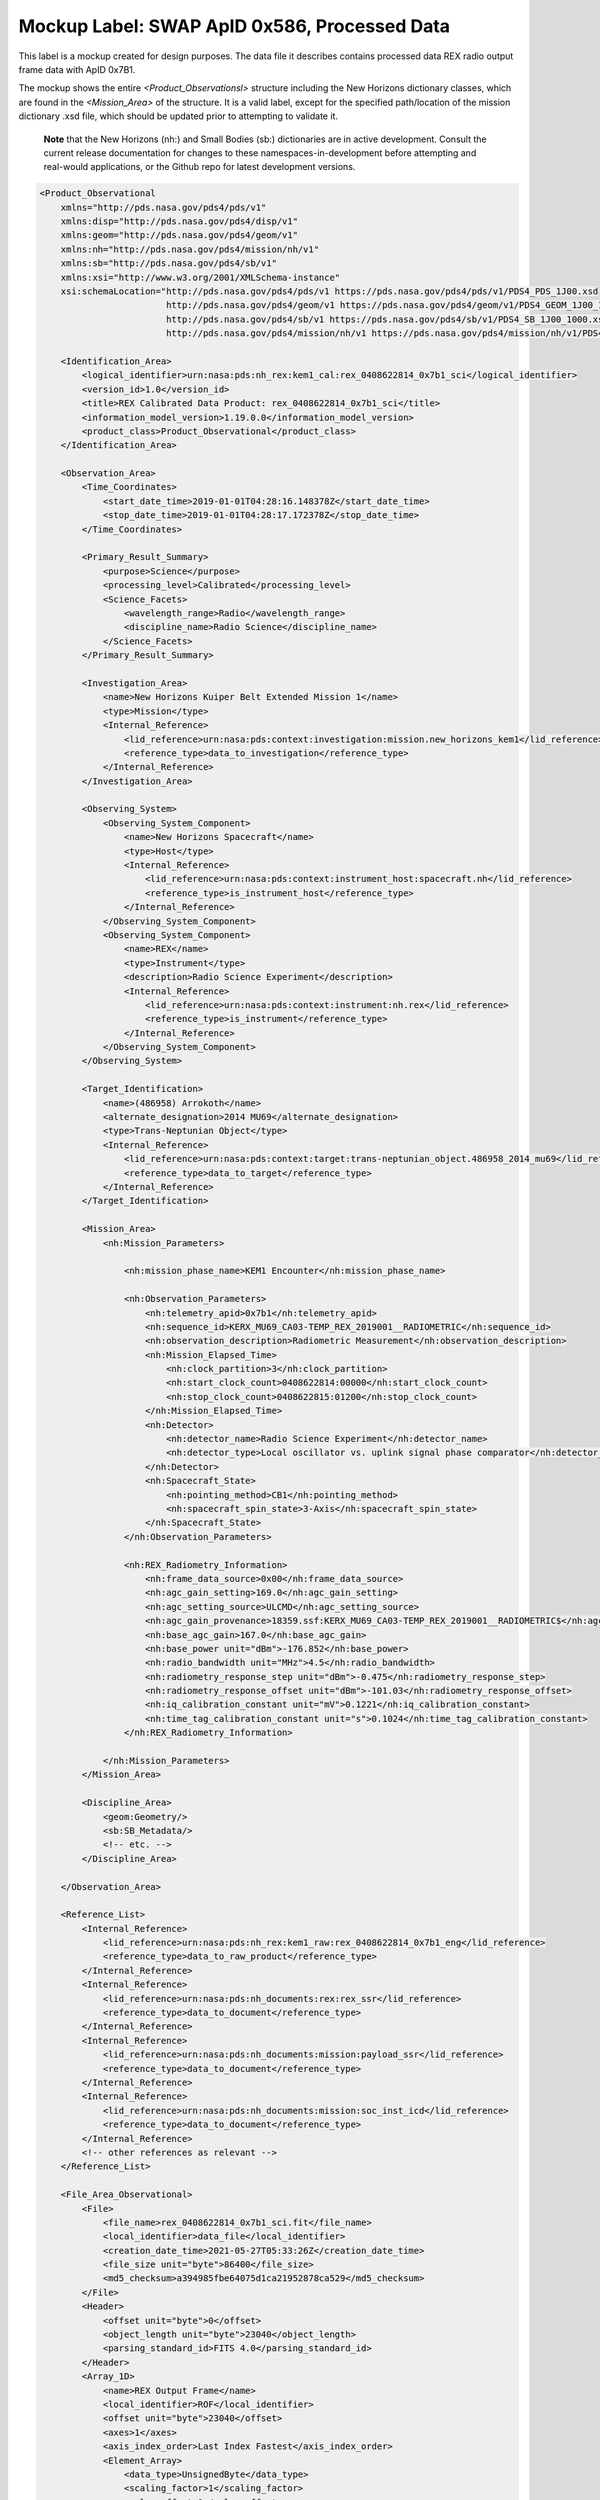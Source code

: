 Mockup Label: SWAP ApID 0x586, Processed Data
##################################################

This label is a mockup created for design purposes. The data file
it describes contains processed data REX radio output frame data with
ApID 0x7B1.

The mockup shows the entire *<Product_Observationsl>* structure
including the New Horizons dictionary classes, which are found in the
*<Mission_Area>* of the structure. It is a valid label, except for the
specified path/location of the mission dictionary .xsd file, which should
be updated prior to attempting to validate it.

  **Note** that the New Horizons (nh:) and Small Bodies (sb:) dictionaries are in 
  active development. Consult the current release documentation for changes
  to these namespaces-in-development before attempting and real-would applications,
  or the Github repo for latest development versions. 

.. code-block:: XML
    
    <Product_Observational
        xmlns="http://pds.nasa.gov/pds4/pds/v1"
        xmlns:disp="http://pds.nasa.gov/pds4/disp/v1"
        xmlns:geom="http://pds.nasa.gov/pds4/geom/v1"
        xmlns:nh="http://pds.nasa.gov/pds4/mission/nh/v1"
        xmlns:sb="http://pds.nasa.gov/pds4/sb/v1"
        xmlns:xsi="http://www.w3.org/2001/XMLSchema-instance"
        xsi:schemaLocation="http://pds.nasa.gov/pds4/pds/v1 https://pds.nasa.gov/pds4/pds/v1/PDS4_PDS_1J00.xsd
                            http://pds.nasa.gov/pds4/geom/v1 https://pds.nasa.gov/pds4/geom/v1/PDS4_GEOM_1J00_1960.xsd
                            http://pds.nasa.gov/pds4/sb/v1 https://pds.nasa.gov/pds4/sb/v1/PDS4_SB_1J00_1000.xsd
                            http://pds.nasa.gov/pds4/mission/nh/v1 https://pds.nasa.gov/pds4/mission/nh/v1/PDS4_NH_1L00_1000.xsd">
        
        <Identification_Area>
            <logical_identifier>urn:nasa:pds:nh_rex:kem1_cal:rex_0408622814_0x7b1_sci</logical_identifier>
            <version_id>1.0</version_id>
            <title>REX Calibrated Data Product: rex_0408622814_0x7b1_sci</title>
            <information_model_version>1.19.0.0</information_model_version>
            <product_class>Product_Observational</product_class>
        </Identification_Area>
    
        <Observation_Area>
            <Time_Coordinates>
                <start_date_time>2019-01-01T04:28:16.148378Z</start_date_time>
                <stop_date_time>2019-01-01T04:28:17.172378Z</stop_date_time>
            </Time_Coordinates>
    
            <Primary_Result_Summary>
                <purpose>Science</purpose>
                <processing_level>Calibrated</processing_level>
                <Science_Facets>
                    <wavelength_range>Radio</wavelength_range>
                    <discipline_name>Radio Science</discipline_name>
                </Science_Facets>
            </Primary_Result_Summary>
    
            <Investigation_Area>
                <name>New Horizons Kuiper Belt Extended Mission 1</name>
                <type>Mission</type>
                <Internal_Reference>
                    <lid_reference>urn:nasa:pds:context:investigation:mission.new_horizons_kem1</lid_reference>
                    <reference_type>data_to_investigation</reference_type>
                </Internal_Reference>
            </Investigation_Area>
    
            <Observing_System>
                <Observing_System_Component>
                    <name>New Horizons Spacecraft</name>
                    <type>Host</type>
                    <Internal_Reference>
                        <lid_reference>urn:nasa:pds:context:instrument_host:spacecraft.nh</lid_reference>
                        <reference_type>is_instrument_host</reference_type>
                    </Internal_Reference>
                </Observing_System_Component>
                <Observing_System_Component>
                    <name>REX</name>
                    <type>Instrument</type>
                    <description>Radio Science Experiment</description>
                    <Internal_Reference>
                        <lid_reference>urn:nasa:pds:context:instrument:nh.rex</lid_reference>
                        <reference_type>is_instrument</reference_type>
                    </Internal_Reference>
                </Observing_System_Component>
            </Observing_System>
            
            <Target_Identification>
                <name>(486958) Arrokoth</name>
                <alternate_designation>2014 MU69</alternate_designation>
                <type>Trans-Neptunian Object</type>
                <Internal_Reference>
                    <lid_reference>urn:nasa:pds:context:target:trans-neptunian_object.486958_2014_mu69</lid_reference>
                    <reference_type>data_to_target</reference_type>
                </Internal_Reference>
            </Target_Identification>
            
            <Mission_Area>
                <nh:Mission_Parameters>
                    
                    <nh:mission_phase_name>KEM1 Encounter</nh:mission_phase_name>
                    
                    <nh:Observation_Parameters>
                        <nh:telemetry_apid>0x7b1</nh:telemetry_apid>
                        <nh:sequence_id>KERX_MU69_CA03-TEMP_REX_2019001__RADIOMETRIC</nh:sequence_id>
                        <nh:observation_description>Radiometric Measurement</nh:observation_description>
                        <nh:Mission_Elapsed_Time>
                            <nh:clock_partition>3</nh:clock_partition>
                            <nh:start_clock_count>0408622814:00000</nh:start_clock_count>
                            <nh:stop_clock_count>0408622815:01200</nh:stop_clock_count>
                        </nh:Mission_Elapsed_Time>
                        <nh:Detector>
                            <nh:detector_name>Radio Science Experiment</nh:detector_name>
                            <nh:detector_type>Local oscillator vs. uplink signal phase comparator</nh:detector_type>
                        </nh:Detector>
                        <nh:Spacecraft_State>
                            <nh:pointing_method>CB1</nh:pointing_method>
                            <nh:spacecraft_spin_state>3-Axis</nh:spacecraft_spin_state>
                        </nh:Spacecraft_State>
                    </nh:Observation_Parameters>
                    
                    <nh:REX_Radiometry_Information>
                        <nh:frame_data_source>0x00</nh:frame_data_source>
                        <nh:agc_gain_setting>169.0</nh:agc_gain_setting>
                        <nh:agc_setting_source>ULCMD</nh:agc_setting_source>
                        <nh:agc_gain_provenance>18359.ssf:KERX_MU69_CA03-TEMP_REX_2019001__RADIOMETRIC$</nh:agc_gain_provenance>
                        <nh:base_agc_gain>167.0</nh:base_agc_gain>
                        <nh:base_power unit="dBm">-176.852</nh:base_power>
                        <nh:radio_bandwidth unit="MHz">4.5</nh:radio_bandwidth>
                        <nh:radiometry_response_step unit="dBm">-0.475</nh:radiometry_response_step>
                        <nh:radiometry_response_offset unit="dBm">-101.03</nh:radiometry_response_offset>
                        <nh:iq_calibration_constant unit="mV">0.1221</nh:iq_calibration_constant>
                        <nh:time_tag_calibration_constant unit="s">0.1024</nh:time_tag_calibration_constant>
                    </nh:REX_Radiometry_Information>
                
                </nh:Mission_Parameters>
            </Mission_Area>
    
            <Discipline_Area>
                <geom:Geometry/>
                <sb:SB_Metadata/>
                <!-- etc. -->
            </Discipline_Area>
        
        </Observation_Area>
    
        <Reference_List>
            <Internal_Reference>
                <lid_reference>urn:nasa:pds:nh_rex:kem1_raw:rex_0408622814_0x7b1_eng</lid_reference>
                <reference_type>data_to_raw_product</reference_type>
            </Internal_Reference>
            <Internal_Reference>
                <lid_reference>urn:nasa:pds:nh_documents:rex:rex_ssr</lid_reference>
                <reference_type>data_to_document</reference_type>
            </Internal_Reference>
            <Internal_Reference>
                <lid_reference>urn:nasa:pds:nh_documents:mission:payload_ssr</lid_reference>
                <reference_type>data_to_document</reference_type>
            </Internal_Reference>
            <Internal_Reference>
                <lid_reference>urn:nasa:pds:nh_documents:mission:soc_inst_icd</lid_reference>
                <reference_type>data_to_document</reference_type>
            </Internal_Reference>
            <!-- other references as relevant -->
        </Reference_List>
        
        <File_Area_Observational>
            <File>
                <file_name>rex_0408622814_0x7b1_sci.fit</file_name>
                <local_identifier>data_file</local_identifier>
                <creation_date_time>2021-05-27T05:33:26Z</creation_date_time>
                <file_size unit="byte">86400</file_size>
                <md5_checksum>a394985fbe64075d1ca21952878ca529</md5_checksum>
            </File>
            <Header>
                <offset unit="byte">0</offset>
                <object_length unit="byte">23040</object_length>
                <parsing_standard_id>FITS 4.0</parsing_standard_id>
            </Header>
            <Array_1D>
                <name>REX Output Frame</name>
                <local_identifier>ROF</local_identifier>
                <offset unit="byte">23040</offset>
                <axes>1</axes>
                <axis_index_order>Last Index Fastest</axis_index_order>
                <Element_Array>
                    <data_type>UnsignedByte</data_type>
                    <scaling_factor>1</scaling_factor>
                    <value_offset>0</value_offset>
                </Element_Array>
                <Axis_Array>
                    <axis_name>bytestream</axis_name>
                    <elements>5088</elements>
                    <sequence_number>1</sequence_number>
                </Axis_Array>
            </Array_1D>
            <Header>
                <offset unit="byte">28800</offset>
                <object_length unit="byte">2880</object_length>
                <parsing_standard_id>FITS 4.0</parsing_standard_id>
            </Header>
            <Table_Binary>
                <name>In-Phase/Quadrature-Phase Values</name>
                <offset unit="byte">31680</offset>
                <records>1250</records>
                <Record_Binary>
                    <fields>2</fields>
                    <groups>0</groups>
                    <record_length unit="byte">8</record_length>
                    <Field_Binary>
                        <name>I Value</name>
                        <field_number>1</field_number>
                        <field_location unit="byte">1</field_location>
                        <data_type>IEEE754MSBSingle</data_type>
                        <field_length unit="byte">4</field_length>
                        <unit>mV</unit>
                    </Field_Binary>
                    <Field_Binary>
                        <name>Q Value</name>
                        <field_number>2</field_number>
                        <field_location unit="byte">5</field_location>
                        <data_type>IEEE754MSBSingle</data_type>
                        <field_length unit="byte">4</field_length>
                        <unit>mV</unit>
                    </Field_Binary>
                </Record_Binary>
            </Table_Binary>
            <Header>
                <offset unit="byte">43200</offset>
                <object_length unit="byte">2880</object_length>
                <parsing_standard_id>FITS 4.0</parsing_standard_id>
            </Header>
            <Table_Binary>
                <name>Radiometer &amp; Time Tags</name>
                <offset unit="byte">46080</offset>
                <records>10</records>
                <Record_Binary>
                    <fields>3</fields>
                    <groups>0</groups>
                    <record_length unit="byte">12</record_length>
                    <Field_Binary>
                        <name>Radiometer</name>
                        <field_number>1</field_number>
                        <field_location unit="byte">1</field_location>
                        <data_type>IEEE754MSBSingle</data_type>
                        <field_length unit="byte">4</field_length>
                        <unit>dBm</unit>
                    </Field_Binary>
                    <Field_Binary>
                        <name>Time Tag</name>
                        <field_number>2</field_number>
                        <field_location unit="byte">5</field_location>
                        <data_type>IEEE754MSBSingle</data_type>
                        <field_length unit="byte">4</field_length>
                        <unit>s</unit>
                    </Field_Binary>
                    <Field_Binary>
                        <name>Quality flag</name>
                        <field_number>3</field_number>
                        <field_location unit="byte">9</field_location>
                        <data_type>SignedMSB4</data_type>
                        <field_length unit="byte">4</field_length>
                    </Field_Binary>
                </Record_Binary>
            </Table_Binary>
            <Header>
                <offset unit="byte">48960</offset>
                <object_length unit="byte">2880</object_length>
                <parsing_standard_id>FITS 4.0</parsing_standard_id>
            </Header>
            <Table_Binary>
                <name>Housekeeping (0x004)</name>
                <offset unit="byte">51840</offset>
                <records>1</records>
                <Record_Binary>
                    <fields>3</fields>
                    <groups>0</groups>
                    <record_length unit="byte">7</record_length>
                    <Field_Binary>
                        <name>MET</name>
                        <field_number>1</field_number>
                        <field_location unit="byte">1</field_location>
                        <data_type>SignedMSB4</data_type>
                        <field_length unit="byte">4</field_length>
                        <scaling_factor>1</scaling_factor>
                        <value_offset>2147483648</value_offset>
                    </Field_Binary>
                    <Field_Binary>
                        <name>CDH_PLL_OPEN_CLOSED_LOOP_1</name>
                        <field_number>2</field_number>
                        <field_location unit="byte">5</field_location>
                        <data_type>UnsignedByte</data_type>
                        <field_length unit="byte">1</field_length>
                    </Field_Binary>
                    <Field_Binary>
                        <name>CDH_PLL_AGCV_1</name>
                        <field_number>3</field_number>
                        <field_location unit="byte">6</field_location>
                        <data_type>SignedMSB2</data_type>
                        <field_length unit="byte">2</field_length>
                        <scaling_factor>1</scaling_factor>
                        <value_offset>32768</value_offset>
                    </Field_Binary>
                </Record_Binary>
            </Table_Binary>
            <Header>
                <offset unit="byte">54720</offset>
                <object_length unit="byte">2880</object_length>
                <parsing_standard_id>FITS 4.0</parsing_standard_id>
            </Header>
            <Header>
                <offset unit="byte">57600</offset>
                <object_length unit="byte">2880</object_length>
                <parsing_standard_id>FITS 4.0</parsing_standard_id>
            </Header>
            <Header>
                <offset unit="byte">60480</offset>
                <object_length unit="byte">2880</object_length>
                <parsing_standard_id>FITS 4.0</parsing_standard_id>
            </Header>
            <Header>
                <offset unit="byte">63360</offset>
                <object_length unit="byte">11520</object_length>
                <parsing_standard_id>FITS 4.0</parsing_standard_id>
            </Header>
            <Table_Binary>
                <name>Thrusters</name>
                <offset unit="byte">74880</offset>
                <records>45</records>
                <Record_Binary>
                    <fields>28</fields>
                    <groups>0</groups>
                    <record_length unit="byte">110</record_length>
                    <Field_Binary>
                        <name>MET</name>
                        <field_number>1</field_number>
                        <field_location unit="byte">1</field_location>
                        <data_type>SignedMSB4</data_type>
                        <field_length unit="byte">4</field_length>
                        <scaling_factor>1</scaling_factor>
                        <value_offset>2147483648</value_offset>
                    </Field_Binary>
                    <Field_Binary>
                        <name>GC1_SH_VERNIER</name>
                        <field_number>2</field_number>
                        <field_location unit="byte">5</field_location>
                        <data_type>SignedMSB2</data_type>
                        <field_length unit="byte">2</field_length>
                        <scaling_factor>1</scaling_factor>
                        <value_offset>32768</value_offset>
                    </Field_Binary>
                    <Field_Binary>
                        <name>GC1_DATA_VALID_MET</name>
                        <field_number>3</field_number>
                        <field_location unit="byte">7</field_location>
                        <data_type>SignedMSB4</data_type>
                        <field_length unit="byte">4</field_length>
                        <scaling_factor>1</scaling_factor>
                        <value_offset>2147483648</value_offset>
                    </Field_Binary>
                    <Field_Binary>
                        <name>GC1_RCS_FIRE_MINOR_0</name>
                        <field_number>4</field_number>
                        <field_location unit="byte">11</field_location>
                        <data_type>SignedMSB4</data_type>
                        <field_length unit="byte">4</field_length>
                        <scaling_factor>1</scaling_factor>
                        <value_offset>2147483648</value_offset>
                    </Field_Binary>
                    <Field_Binary>
                        <name>GC1_RCS_FIRE_MINOR_1</name>
                        <field_number>5</field_number>
                        <field_location unit="byte">15</field_location>
                        <data_type>SignedMSB4</data_type>
                        <field_length unit="byte">4</field_length>
                        <scaling_factor>1</scaling_factor>
                        <value_offset>2147483648</value_offset>
                    </Field_Binary>
                    <Field_Binary>
                        <name>GC1_RCS_FIRE_MINOR_2</name>
                        <field_number>6</field_number>
                        <field_location unit="byte">19</field_location>
                        <data_type>SignedMSB4</data_type>
                        <field_length unit="byte">4</field_length>
                        <scaling_factor>1</scaling_factor>
                        <value_offset>2147483648</value_offset>
                    </Field_Binary>
                    <Field_Binary>
                        <name>GC1_RCS_FIRE_MINOR_3</name>
                        <field_number>7</field_number>
                        <field_location unit="byte">23</field_location>
                        <data_type>SignedMSB4</data_type>
                        <field_length unit="byte">4</field_length>
                        <scaling_factor>1</scaling_factor>
                        <value_offset>2147483648</value_offset>
                    </Field_Binary>
                    <Field_Binary>
                        <name>GC1_RCS_FIRE_MINOR_4</name>
                        <field_number>8</field_number>
                        <field_location unit="byte">27</field_location>
                        <data_type>SignedMSB4</data_type>
                        <field_length unit="byte">4</field_length>
                        <scaling_factor>1</scaling_factor>
                        <value_offset>2147483648</value_offset>
                    </Field_Binary>
                    <Field_Binary>
                        <name>GC1_RCS_FIRE_MINOR_5</name>
                        <field_number>9</field_number>
                        <field_location unit="byte">31</field_location>
                        <data_type>SignedMSB4</data_type>
                        <field_length unit="byte">4</field_length>
                        <scaling_factor>1</scaling_factor>
                        <value_offset>2147483648</value_offset>
                    </Field_Binary>
                    <Field_Binary>
                        <name>GC1_RCS_FIRE_MINOR_6</name>
                        <field_number>10</field_number>
                        <field_location unit="byte">35</field_location>
                        <data_type>SignedMSB4</data_type>
                        <field_length unit="byte">4</field_length>
                        <scaling_factor>1</scaling_factor>
                        <value_offset>2147483648</value_offset>
                    </Field_Binary>
                    <Field_Binary>
                        <name>GC1_RCS_FIRE_MINOR_7</name>
                        <field_number>11</field_number>
                        <field_location unit="byte">39</field_location>
                        <data_type>SignedMSB4</data_type>
                        <field_length unit="byte">4</field_length>
                        <scaling_factor>1</scaling_factor>
                        <value_offset>2147483648</value_offset>
                    </Field_Binary>
                    <Field_Binary>
                        <name>GC1_RCS_FIRE_MINOR_8</name>
                        <field_number>12</field_number>
                        <field_location unit="byte">43</field_location>
                        <data_type>SignedMSB4</data_type>
                        <field_length unit="byte">4</field_length>
                        <scaling_factor>1</scaling_factor>
                        <value_offset>2147483648</value_offset>
                    </Field_Binary>
                    <Field_Binary>
                        <name>GC1_RCS_FIRE_MINOR_9</name>
                        <field_number>13</field_number>
                        <field_location unit="byte">47</field_location>
                        <data_type>SignedMSB4</data_type>
                        <field_length unit="byte">4</field_length>
                        <scaling_factor>1</scaling_factor>
                        <value_offset>2147483648</value_offset>
                    </Field_Binary>
                    <Field_Binary>
                        <name>GC1_RCS_FIRE_MINOR_10</name>
                        <field_number>14</field_number>
                        <field_location unit="byte">51</field_location>
                        <data_type>SignedMSB4</data_type>
                        <field_length unit="byte">4</field_length>
                        <scaling_factor>1</scaling_factor>
                        <value_offset>2147483648</value_offset>
                    </Field_Binary>
                    <Field_Binary>
                        <name>GC1_RCS_FIRE_MINOR_11</name>
                        <field_number>15</field_number>
                        <field_location unit="byte">55</field_location>
                        <data_type>SignedMSB4</data_type>
                        <field_length unit="byte">4</field_length>
                        <scaling_factor>1</scaling_factor>
                        <value_offset>2147483648</value_offset>
                    </Field_Binary>
                    <Field_Binary>
                        <name>GC1_RCS_FIRE_MINOR_12</name>
                        <field_number>16</field_number>
                        <field_location unit="byte">59</field_location>
                        <data_type>SignedMSB4</data_type>
                        <field_length unit="byte">4</field_length>
                        <scaling_factor>1</scaling_factor>
                        <value_offset>2147483648</value_offset>
                    </Field_Binary>
                    <Field_Binary>
                        <name>GC1_RCS_FIRE_MINOR_13</name>
                        <field_number>17</field_number>
                        <field_location unit="byte">63</field_location>
                        <data_type>SignedMSB4</data_type>
                        <field_length unit="byte">4</field_length>
                        <scaling_factor>1</scaling_factor>
                        <value_offset>2147483648</value_offset>
                    </Field_Binary>
                    <Field_Binary>
                        <name>GC1_RCS_FIRE_MINOR_14</name>
                        <field_number>18</field_number>
                        <field_location unit="byte">67</field_location>
                        <data_type>SignedMSB4</data_type>
                        <field_length unit="byte">4</field_length>
                        <scaling_factor>1</scaling_factor>
                        <value_offset>2147483648</value_offset>
                    </Field_Binary>
                    <Field_Binary>
                        <name>GC1_RCS_FIRE_MINOR_15</name>
                        <field_number>19</field_number>
                        <field_location unit="byte">71</field_location>
                        <data_type>SignedMSB4</data_type>
                        <field_length unit="byte">4</field_length>
                        <scaling_factor>1</scaling_factor>
                        <value_offset>2147483648</value_offset>
                    </Field_Binary>
                    <Field_Binary>
                        <name>GC1_RCS_FIRE_MINOR_16</name>
                        <field_number>20</field_number>
                        <field_location unit="byte">75</field_location>
                        <data_type>SignedMSB4</data_type>
                        <field_length unit="byte">4</field_length>
                        <scaling_factor>1</scaling_factor>
                        <value_offset>2147483648</value_offset>
                    </Field_Binary>
                    <Field_Binary>
                        <name>GC1_RCS_FIRE_MINOR_17</name>
                        <field_number>21</field_number>
                        <field_location unit="byte">79</field_location>
                        <data_type>SignedMSB4</data_type>
                        <field_length unit="byte">4</field_length>
                        <scaling_factor>1</scaling_factor>
                        <value_offset>2147483648</value_offset>
                    </Field_Binary>
                    <Field_Binary>
                        <name>GC1_RCS_FIRE_MINOR_18</name>
                        <field_number>22</field_number>
                        <field_location unit="byte">83</field_location>
                        <data_type>SignedMSB4</data_type>
                        <field_length unit="byte">4</field_length>
                        <scaling_factor>1</scaling_factor>
                        <value_offset>2147483648</value_offset>
                    </Field_Binary>
                    <Field_Binary>
                        <name>GC1_RCS_FIRE_MINOR_19</name>
                        <field_number>23</field_number>
                        <field_location unit="byte">87</field_location>
                        <data_type>SignedMSB4</data_type>
                        <field_length unit="byte">4</field_length>
                        <scaling_factor>1</scaling_factor>
                        <value_offset>2147483648</value_offset>
                    </Field_Binary>
                    <Field_Binary>
                        <name>GC1_RCS_FIRE_MINOR_20</name>
                        <field_number>24</field_number>
                        <field_location unit="byte">91</field_location>
                        <data_type>SignedMSB4</data_type>
                        <field_length unit="byte">4</field_length>
                        <scaling_factor>1</scaling_factor>
                        <value_offset>2147483648</value_offset>
                    </Field_Binary>
                    <Field_Binary>
                        <name>GC1_RCS_FIRE_MINOR_21</name>
                        <field_number>25</field_number>
                        <field_location unit="byte">95</field_location>
                        <data_type>SignedMSB4</data_type>
                        <field_length unit="byte">4</field_length>
                        <scaling_factor>1</scaling_factor>
                        <value_offset>2147483648</value_offset>
                    </Field_Binary>
                    <Field_Binary>
                        <name>GC1_RCS_FIRE_MINOR_22</name>
                        <field_number>26</field_number>
                        <field_location unit="byte">99</field_location>
                        <data_type>SignedMSB4</data_type>
                        <field_length unit="byte">4</field_length>
                        <scaling_factor>1</scaling_factor>
                        <value_offset>2147483648</value_offset>
                    </Field_Binary>
                    <Field_Binary>
                        <name>GC1_RCS_FIRE_MINOR_23</name>
                        <field_number>27</field_number>
                        <field_location unit="byte">103</field_location>
                        <data_type>SignedMSB4</data_type>
                        <field_length unit="byte">4</field_length>
                        <scaling_factor>1</scaling_factor>
                        <value_offset>2147483648</value_offset>
                    </Field_Binary>
                    <Field_Binary>
                        <name>GC1_RCS_FIRE_MINOR_24</name>
                        <field_number>28</field_number>
                        <field_location unit="byte">107</field_location>
                        <data_type>SignedMSB4</data_type>
                        <field_length unit="byte">4</field_length>
                        <scaling_factor>1</scaling_factor>
                        <value_offset>2147483648</value_offset>
                    </Field_Binary>
                </Record_Binary>
            </Table_Binary>
            <Header>
                <offset unit="byte">80640</offset>
                <object_length unit="byte">2880</object_length>
                <parsing_standard_id>FITS 4.0</parsing_standard_id>
            </Header>
            <Array_1D>
                <name>SSR Sector Headers</name>
                <offset unit="byte">83520</offset>
                <axes>1</axes>
                <axis_index_order>Last Index Fastest</axis_index_order>
                <description>[TBD]</description>
                <Element_Array>
                    <data_type>UnsignedByte</data_type>
                </Element_Array>
                <Axis_Array>
                    <axis_name>NAXIS1</axis_name>
                    <elements>336</elements>
                    <sequence_number>1</sequence_number>
                </Axis_Array>
            </Array_1D>
        </File_Area_Observational>
    
    </Product_Observational>
    